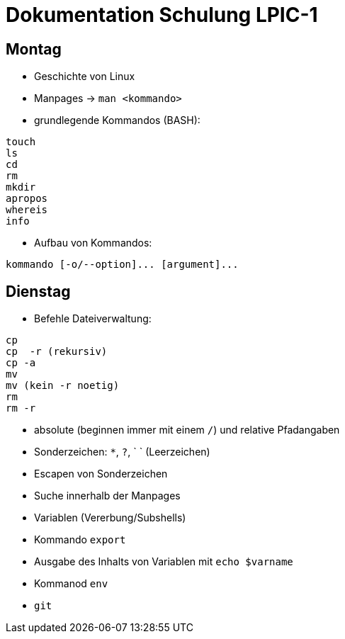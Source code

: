 # Dokumentation Schulung LPIC-1

## Montag

- Geschichte von Linux
- Manpages -> `man <kommando>` 
- grundlegende Kommandos (BASH):

---- 
touch
ls
cd
rm
mkdir
apropos
whereis
info
---- 

- Aufbau von Kommandos:

----
kommando [-o/--option]... [argument]...
----

## Dienstag

- Befehle Dateiverwaltung:
----
cp
cp  -r (rekursiv)
cp -a
mv
mv (kein -r noetig)
rm
rm -r
----

- absolute (beginnen immer mit einem `/`) und relative Pfadangaben
- Sonderzeichen: `*`, `?`, ` ` (Leerzeichen)
- Escapen von Sonderzeichen
- Suche innerhalb der Manpages
- Variablen (Vererbung/Subshells)
- Kommando `export`
- Ausgabe des Inhalts von Variablen mit `echo $varname`
- Kommanod `env`
- `git`












